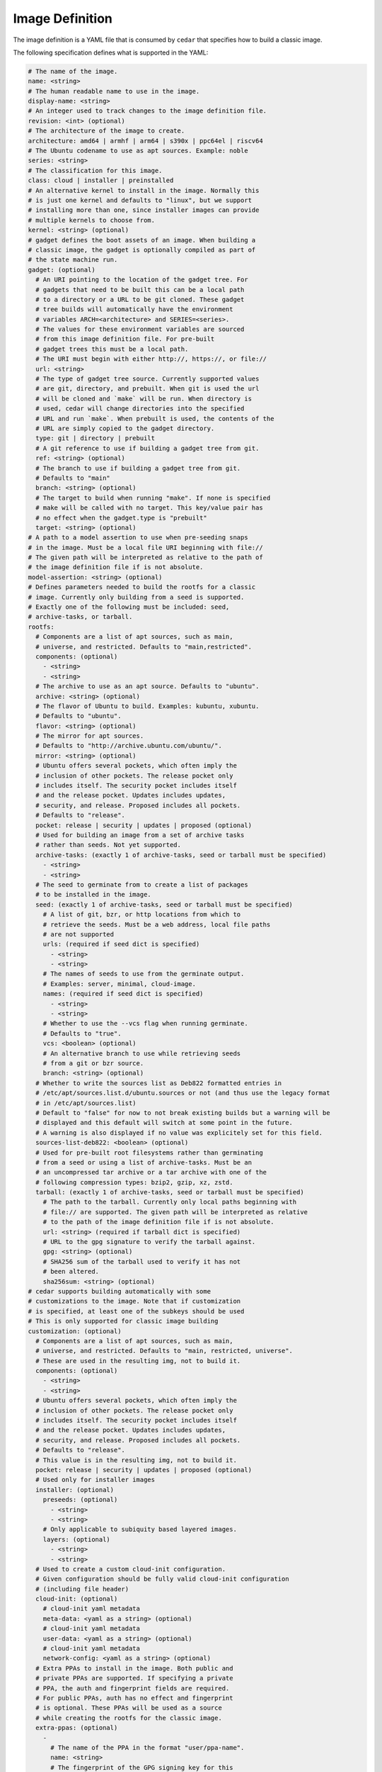================
Image Definition
================

The image definition is a YAML file that is consumed by ``cedar``
that specifies how to build a classic image.

The following specification defines what is supported in the YAML:

.. code:: yaml

    # The name of the image.
    name: <string>
    # The human readable name to use in the image.
    display-name: <string>
    # An integer used to track changes to the image definition file.
    revision: <int> (optional)
    # The architecture of the image to create.
    architecture: amd64 | armhf | arm64 | s390x | ppc64el | riscv64
    # The Ubuntu codename to use as apt sources. Example: noble
    series: <string>
    # The classification for this image.
    class: cloud | installer | preinstalled
    # An alternative kernel to install in the image. Normally this
    # is just one kernel and defaults to "linux", but we support
    # installing more than one, since installer images can provide
    # multiple kernels to choose from.
    kernel: <string> (optional)
    # gadget defines the boot assets of an image. When building a
    # classic image, the gadget is optionally compiled as part of
    # the state machine run.
    gadget: (optional)
      # An URI pointing to the location of the gadget tree. For
      # gadgets that need to be built this can be a local path
      # to a directory or a URL to be git cloned. These gadget
      # tree builds will automatically have the environment
      # variables ARCH=<architecture> and SERIES=<series>.
      # The values for these environment variables are sourced
      # from this image definition file. For pre-built
      # gadget trees this must be a local path.
      # The URI must begin with either http://, https://, or file://
      url: <string>
      # The type of gadget tree source. Currently supported values
      # are git, directory, and prebuilt. When git is used the url
      # will be cloned and `make` will be run. When directory is
      # used, cedar will change directories into the specified
      # URL and run `make`. When prebuilt is used, the contents of the
      # URL are simply copied to the gadget directory.
      type: git | directory | prebuilt
      # A git reference to use if building a gadget tree from git.
      ref: <string> (optional)
      # The branch to use if building a gadget tree from git.
      # Defaults to "main"
      branch: <string> (optional)
      # The target to build when running "make". If none is specified
      # make will be called with no target. This key/value pair has
      # no effect when the gadget.type is "prebuilt"
      target: <string> (optional)
    # A path to a model assertion to use when pre-seeding snaps
    # in the image. Must be a local file URI beginning with file://
    # The given path will be interpreted as relative to the path of
    # the image definition file if is not absolute.
    model-assertion: <string> (optional)
    # Defines parameters needed to build the rootfs for a classic
    # image. Currently only building from a seed is supported.
    # Exactly one of the following must be included: seed,
    # archive-tasks, or tarball.
    rootfs:
      # Components are a list of apt sources, such as main,
      # universe, and restricted. Defaults to "main,restricted".
      components: (optional)
        - <string>
        - <string>
      # The archive to use as an apt source. Defaults to "ubuntu".
      archive: <string> (optional)
      # The flavor of Ubuntu to build. Examples: kubuntu, xubuntu.
      # Defaults to "ubuntu".
      flavor: <string> (optional)
      # The mirror for apt sources.
      # Defaults to "http://archive.ubuntu.com/ubuntu/".
      mirror: <string> (optional)
      # Ubuntu offers several pockets, which often imply the
      # inclusion of other pockets. The release pocket only
      # includes itself. The security pocket includes itself
      # and the release pocket. Updates includes updates,
      # security, and release. Proposed includes all pockets.
      # Defaults to "release".
      pocket: release | security | updates | proposed (optional)
      # Used for building an image from a set of archive tasks
      # rather than seeds. Not yet supported.
      archive-tasks: (exactly 1 of archive-tasks, seed or tarball must be specified)
        - <string>
        - <string>
      # The seed to germinate from to create a list of packages
      # to be installed in the image.
      seed: (exactly 1 of archive-tasks, seed or tarball must be specified)
        # A list of git, bzr, or http locations from which to
        # retrieve the seeds. Must be a web address, local file paths
        # are not supported
        urls: (required if seed dict is specified)
          - <string>
          - <string>
        # The names of seeds to use from the germinate output.
        # Examples: server, minimal, cloud-image.
        names: (required if seed dict is specified)
          - <string>
          - <string>
        # Whether to use the --vcs flag when running germinate.
        # Defaults to "true".
        vcs: <boolean> (optional)
        # An alternative branch to use while retrieving seeds
        # from a git or bzr source.
        branch: <string> (optional)
      # Whether to write the sources list as Deb822 formatted entries in 
      # /etc/apt/sources.list.d/ubuntu.sources or not (and thus use the legacy format
      # in /etc/apt/sources.list)
      # Default to "false" for now to not break existing builds but a warning will be
      # displayed and this default will switch at some point in the future.
      # A warning is also displayed if no value was explicitely set for this field.
      sources-list-deb822: <boolean> (optional)
      # Used for pre-built root filesystems rather than germinating
      # from a seed or using a list of archive-tasks. Must be an
      # an uncompressed tar archive or a tar archive with one of the
      # following compression types: bzip2, gzip, xz, zstd.
      tarball: (exactly 1 of archive-tasks, seed or tarball must be specified)
        # The path to the tarball. Currently only local paths beginning with
        # file:// are supported. The given path will be interpreted as relative
        # to the path of the image definition file if is not absolute.
        url: <string> (required if tarball dict is specified)
        # URL to the gpg signature to verify the tarball against.
        gpg: <string> (optional)
        # SHA256 sum of the tarball used to verify it has not
        # been altered.
        sha256sum: <string> (optional)
    # cedar supports building automatically with some
    # customizations to the image. Note that if customization
    # is specified, at least one of the subkeys should be used
    # This is only supported for classic image building 
    customization: (optional)
      # Components are a list of apt sources, such as main,
      # universe, and restricted. Defaults to "main, restricted, universe".
      # These are used in the resulting img, not to build it.
      components: (optional)
        - <string>
        - <string>
      # Ubuntu offers several pockets, which often imply the
      # inclusion of other pockets. The release pocket only
      # includes itself. The security pocket includes itself
      # and the release pocket. Updates includes updates,
      # security, and release. Proposed includes all pockets.
      # Defaults to "release".
      # This value is in the resulting img, not to build it.
      pocket: release | security | updates | proposed (optional)
      # Used only for installer images
      installer: (optional)
        preseeds: (optional)
          - <string>
          - <string>
        # Only applicable to subiquity based layered images.
        layers: (optional)
          - <string>
          - <string>
      # Used to create a custom cloud-init configuration.
      # Given configuration should be fully valid cloud-init configuration
      # (including file header) 
      cloud-init: (optional)
        # cloud-init yaml metadata
        meta-data: <yaml as a string> (optional)
        # cloud-init yaml metadata
        user-data: <yaml as a string> (optional)
        # cloud-init yaml metadata
        network-config: <yaml as a string> (optional)
      # Extra PPAs to install in the image. Both public and
      # private PPAs are supported. If specifying a private
      # PPA, the auth and fingerprint fields are required.
      # For public PPAs, auth has no effect and fingerprint
      # is optional. These PPAs will be used as a source
      # while creating the rootfs for the classic image.
      extra-ppas: (optional)
        -
          # The name of the PPA in the format "user/ppa-name".
          name: <string>
          # The fingerprint of the GPG signing key for this
          # PPA. Public PPAs have this information available
          # from the Launchpad API, so it can be retrieved
          # automatically. For Private PPAs this must be
          # specified.
          fingerprint: <string> (optional for public PPAs)
          # Authentication for private PPAs in the format
          # "user:password".
          auth: <string> (optional for public PPAs)
          # Whether to leave the PPA source file in the resulting
          # image. Defaults to "true". If set to "false" this
          # PPA will only be used as a source for installing
          # packages during the rootfs build process, and the
          # resulting image will not have this PPA configured.
          keep-enabled: <boolean>
      # A list of extra packages to install in the rootfs beyond
      # what is included in the germinate output.
      extra-packages: (optional)
        -
          name: <string>
      # Extra snaps to preseed in the rootfs of the image.
      extra-snaps: (optional)
        -
          # The name of the snap.
          name: <string>
          # The channel from which to seed the snap.
          # If both the revision and channel are provided
          # the snap revision specified will be installed
          # and updates will come from the channel specified
          channel: <string> (optional)
          # The store to retrieve the snap from. Not yet supported.
          # Defaults to "canonical".
          store: <string> (optional)
          # The revision of the snap to preseed in the rootfs.
          # If both the revision and channel are provided
          # the snap revision specified will be installed
          # and updates will come from the channel specified
          revision: <int> (optional)
      # After the rootfs has been created and before the image
      # artifacts are generated, cedar can automatically
      # perform some manual customization to the rootfs.
      manual: (optional)
        # Create directories in the rootfs of the image
        make-dirs: (optional)
          -
            # The path to the directory to create
            # Every intermediate directories missing on the path
            # will be created.
            path: <string>
            # Permissions to give to the directory and any missing
            # intermediate directories.
            permissions: <uint32>
        # Copies files from the host system to the rootfs of
        # the image.
        copy-file: (optional)
          -
            # The path to the file to copy.
            # The given path will be interpreted as relative to the
            # path of the image definition file if is not absolute.
            source: <string>
            # The path to use as a destination for the copied
            # file. The location of the rootfs will be prepended
            # to this path automatically.
            destination: <string>
        # Creates empty files in the rootfs of the image.
        touch-file: (optional)
          -
            # The location of the rootfs will be prepended to this
            # path automatically.
            path: <string>
        # Chroots into the rootfs and executes an executable file.
        # This customization state is run after the copy-files state,
        # so files that have been copied into the rootfs are valid
        # targets to be executed.
        execute: (optional)
          -
            # Path inside the rootfs.
            path: <string>
        # Any additional users to add in the rootfs
        # We recommend using cloud-init when possible and fallback
        # on this method if not possible (e.g performance issues)
        add-user: (optional)
          -
            # The name for the user
            name: <string>
            # The UID to assing to this new user
            id: <string> (optional)
            # Password. This can be a plain text or a hashed value.
            # This password will immediately expire and force the user to 
            # renew it at first login.
            password: <string> (optional)
            # Type of password submitted above. Defaults to "hash" 
            password-type: text | hash (optional)
        add-group: (optional)
          -
            # The name of the group to create.
            name: <string>
            # The GID to assign to this group.
            gid: <string> (optional)
      # Set a custom fstab. The existing one (if any) will be truncated.
      fstab: (optional)
        -
          # the value of LABEL= for the fstab entry
          label: <string>
          # where to mount the partition
          mountpoint: <string>
          # the filesystem type
          filesystem-type: <string>
          # options for mounting the filesystem
          mount-options: <string> (optional)
          # whether or not to dump the filesystem
          dump: <bool> (optional)
          # the order to fsck the filesystem
          fsck-order: <int>
    # Define the types of artifacts to create, including the actual images,
    # manifest files, changelogs, and a list of files in the rootfs.
    # If this is not set, only the rootfs will be created.
    artifacts: (optional)
      # Used to specify that cedar should create a .img file.
      img: (optional)
        -
          # Name to output the .img file.
          name: <string>
          # Volume from the gadget from which to create the image
          volume: <string> (optional for single volume gadgets,
                            required for multi-volume gadgets)
      # Used to specify that cedar should create a .iso file.
      # Not yet supported.
      iso: (optional)
        -
          # Name to output the .iso file.
          name: <string>
          # Volume from the gadget from which to create the image
          volume: <string> (optional for single volume gadgets,
                            required for multi-volume gadgets)
          # Specify parameters to use when calling `xorriso`. When not
          # provided, cedar will attempt to create it's own
          # `xorriso` command.
          xorriso-command: <string> (optional)
      # Used to specify that cedar should create a .qcow2 file.
      # If a .img file is specified for the corresponding volume, the
      # existing .img will be re-used and converted into a qcow2 image.
      # Otherwise, a new raw image will be created and then converted
      # to qcow2.
      qcow2: (optional)
        -
          # Name to output the .qcow2 file.
          name: <string>
          # Volume from the gadget from which to create the image
          volume: <string> (optional for single volume gadgets,
                            required for multi-volume gadgets)
      # A manifest file is a list of all packages and their version
      # numbers that are included in the rootfs of the image.
      manifest:
        # Name to output the manifest file.
        name: <string>
      # A filelist is a list of all files in the rootfs of the image.
      filelist:
        # Name to output the filelist file.
        name: <string>
      # Not yet supported.
      changelog:
        name: <string>
      # A tarball of the rootfs that has been built by cedar.
      rootfs-tarball:
        # Name to output the tar archive.
        name: <string>
        # Type of compression to use on the tar archive. Defaults
        # to "uncompressed"
        compression: uncompressed (default) | bzip2 | gzip | xz | zstd (optional)

The following sections detail the top-level keys within this definition,
followed by several examples.


name
====

This mandatory meta-data field is not yet used, but must not be blank.
Any characters are permitted, of any (non-zero) length. For example:

.. code:: yaml

    name: ubuntu-server-raspi


display-name
============

This mandatory meta-data field is not yet used, but must not be blank.
Any characters are permitted, of any (non-zero) length. For example:

.. code:: yaml

    display-name: Ubuntu Server for Raspberry Pi


revision
========

This optional meta-data field is not yet used. If specified, it must
be an integer number.


architecture
============

This mandatory field specifies the architecture of the image to be created. It
must be one of the following valid strings:

* amd64
* armhf
* arm64
* s390x
* ppc64el
* riscv64

For example:

.. code:: yaml

    architecture: arm64


series
======

This mandatory field specifies the Ubuntu release name as it should appear in
apt sources. For example, to produce an image for the 24.04 release, this
should be "noble". Example values include:

* noble
* oracular
* focal
* jammy

Please consult the `Releases <https://wiki.ubuntu.com/Releases>`_ page for
currently valid release names, but bear in mind that release names must be
specified as they would appear in apt sources, i.e. lower-cased with no numeric
part and no "LTS" suffix.

For example:

.. code:: yaml

    series: noble


class
=====

This mandatory field specifies the image classification. It is currently
unused, and must be set to the string "preinstalled". In future, the set of
valid strings is intended to be:

* preinstalled
* installer
* cloud

For example:

.. code:: yaml

    class: preinstalled


kernel
======

This optional key specifies an additional kernel to include in the image. If
specified, the value should be a string that represents the name of the
kernel package to be installed.

.. code:: yaml

    kernel: linux-image-generic


gadget
======

This optional field specifies from where the gadget tree will be sourced.
Support is included for prebuilt gadgets, building gadgets from a local
directory, or building gadgets from a git repository. If gadget is not
included in the image definition, but some disk output (img, qcow2, iso)
is included, an error will occur. Gadget should only be excluded if the
only artifact that you will be creating is a rootfs tarball.

Examples
========

Note that not all of these fields are required. An example used to build
Raspberry Pi images is:

.. code:: yaml

  name: ubuntu-server-raspi-arm64
  display-name: Ubuntu Server Raspberry Pi arm64
  revision: 2
  architecture: arm64
  series: noble
  class: preinstalled
  kernel: linux-image-raspi
  gadget:
    url: "https://git.launchpad.net/snap-pi"
    branch: "classic"
    type: "git"
  rootfs:
    archive: ubuntu
    sources-list-deb822: true
    components:
      - main
      - restricted
      - universe
      - multiverse
    mirror: "http://ports.ubuntu.com/ubuntu-ports/"
    pocket: updates
    seed:
      urls:
        - "git://git.launchpad.net/~ubuntu-core-dev/ubuntu-seeds/+git/"
      branch: noble
      names:
        - server
        - server-raspi
        - raspi-common
        - minimal
        - standard
        - cloud-image
        - supported-raspi-common
  customization:
    cloud-init:
      user-data: |
        #cloud-config
        chpasswd:
          expire: true
          users:
            - name: ubuntu
              password: ubuntu
              type: text
    extra-snaps:
      - name: snapd
    fstab:
      - label: "writable"
        mountpoint: "/"
        filesystem-type: "ext4"
        dump: false
        fsck-order: 1
      - label: "system-boot"
        mountpoint: "/boot/firmware"
        filesystem-type: "vfat"
        mount-options: "defaults"
        dump: false
        fsck-order: 1
  artifacts:
    img:
      - name: ubuntu-24.04-preinstalled-server-arm64+raspi.img
    manifest:
      name: ubuntu-24.04-preinstalled-server-arm64+raspi.manifest

